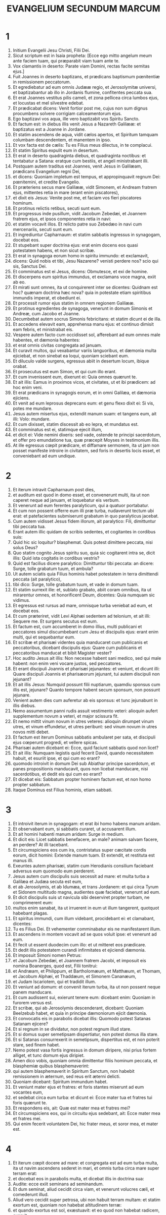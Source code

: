 #+TITLE:EVANGELIUM SECUNDUM MARCUM
* 1
1. Initium Evangelii Jesu Christi, Filii Dei.
2. Sicut scriptum est in Isaia propheta: [Ecce ego mitto angelum meum ante faciem tuam, qui præparabit viam tuam ante te.
3. Vox clamantis in deserto: Parate viam Domini, rectas facite semitas ejus.]
4. Fuit Joannes in deserto baptizans, et prædicans baptismum pœnitentiæ in remissionem peccatorum.
5. Et egrediebatur ad eum omnis Judææ regio, et Jerosolymitæ universi, et baptizabantur ab illo in Jordanis flumine, confitentes peccata sua.
6. Et erat Joannes vestitus pilis cameli, et zona pellicea circa lumbos ejus, et locustas et mel silvestre edebat.
7. Et prædicabat dicens: Venit fortior post me, cujus non sum dignus procumbens solvere corrigiam calceamentorum ejus.
8. Ego baptizavi vos aqua, ille vero baptizabit vos Spiritu Sancto.
9. Et factum est: in diebus illis venit Jesus a Nazareth Galilææ: et baptizatus est a Joanne in Jordane.
10. Et statim ascendens de aqua, vidit cælos apertos, et Spiritum tamquam columbam descendentem, et manentem in ipso.
11. Et vox facta est de cælis: Tu es Filius meus dilectus, in te complacui.
12. Et statim Spiritus expulit eum in desertum.
13. Et erat in deserto quadraginta diebus, et quadraginta noctibus: et tentabatur a Satana: eratque cum bestiis, et angeli ministrabant illi.
14. Postquam autem traditus est Joannes, venit Jesus in Galilæam, prædicans Evangelium regni Dei,
15. et dicens: Quoniam impletum est tempus, et appropinquavit regnum Dei: pœnitemini, et credite Evangelio.
16. Et præteriens secus mare Galilææ, vidit Simonem, et Andream fratrem ejus, mittentes retia in mare (erant enim piscatores),
17. et dixit eis Jesus: Venite post me, et faciam vos fieri piscatores hominum.
18. Et protinus relictis retibus, secuti sunt eum.
19. Et progressus inde pusillum, vidit Jacobum Zebedæi, et Joannem fratrem ejus, et ipsos componentes retia in navi:
20. et statim vocavit illos. Et relicto patre suo Zebedæo in navi cum mercenariis, secuti sunt eum.
21. Et ingrediuntur Capharnaum: et statim sabbatis ingressus in synagogam, docebat eos.
22. Et stupebant super doctrina ejus: erat enim docens eos quasi potestatem habens, et non sicut scribæ.
23. Et erat in synagoga eorum homo in spiritu immundo: et exclamavit,
24. dicens: Quid nobis et tibi, Jesu Nazarene? venisti perdere nos? scio qui sis, Sanctus Dei.
25. Et comminatus est ei Jesus, dicens: Obmutesce, et exi de homine.
26. Et discerpens eum spiritus immundus, et exclamans voce magna, exiit ab eo.
27. Et mirati sunt omnes, ita ut conquirerent inter se dicentes: Quidnam est hoc? quænam doctrina hæc nova? quia in potestate etiam spiritibus immundis imperat, et obediunt ei.
28. Et processit rumor ejus statim in omnem regionem Galilææ.
29. Et protinus egredientes de synagoga, venerunt in domum Simonis et Andreæ, cum Jacobo et Joanne.
30. Decumbebat autem socrus Simonis febricitans: et statim dicunt ei de illa.
31. Et accedens elevavit eam, apprehensa manu ejus: et continuo dimisit eam febris, et ministrabat eis.
32. Vespere autem facto cum occidisset sol, afferebant ad eum omnes male habentes, et dæmonia habentes:
33. et erat omnis civitas congregata ad januam.
34. Et curavit multos, qui vexabantur variis languoribus, et dæmonia multa ejiciebat, et non sinebat ea loqui, quoniam sciebant eum.
35. Et diluculo valde surgens, egressus abiit in desertum locum, ibique orabat.
36. Et prosecutus est eum Simon, et qui cum illo erant.
37. Et cum invenissent eum, dixerunt ei: Quia omnes quærunt te.
38. Et ait illis: Eamus in proximos vicos, et civitates, ut et ibi prædicem: ad hoc enim veni.
39. Et erat prædicans in synagogis eorum, et in omni Galilæa, et dæmonia ejiciens.
40. Et venit ad eum leprosus deprecans eum: et genu flexo dixit ei: Si vis, potes me mundare.
41. Jesus autem misertus ejus, extendit manum suam: et tangens eum, ait illi: Volo: mundare.
42. Et cum dixisset, statim discessit ab eo lepra, et mundatus est.
43. Et comminatus est ei, statimque ejecit illum,
44. et dicit ei: Vide nemini dixeris: sed vade, ostende te principi sacerdotum, et offer pro emundatione tua, quæ præcepit Moyses in testimonium illis.
45. At ille egressus cœpit prædicare, et diffamare sermonem, ita ut jam non posset manifeste introire in civitatem, sed foris in desertis locis esset, et conveniebant ad eum undique.
* 2
1. Et iterum intravit Capharnaum post dies,
2. et auditum est quod in domo esset, et convenerunt multi, ita ut non caperet neque ad januam, et loquebatur eis verbum.
3. Et venerunt ad eum ferentes paralyticum, qui a quatuor portabatur.
4. Et cum non possent offerre eum illi præ turba, nudaverunt tectum ubi erat: et patefacientes submiserunt grabatum in quo paralyticus jacebat.
5. Cum autem vidisset Jesus fidem illorum, ait paralytico: Fili, dimittuntur tibi peccata tua.
6. Erant autem illic quidam de scribis sedentes, et cogitantes in cordibus suis:
7. Quid hic sic loquitur? blasphemat. Quis potest dimittere peccata, nisi solus Deus?
8. Quo statim cognito Jesus spiritu suo, quia sic cogitarent intra se, dicit illis: Quid ista cogitatis in cordibus vestris?
9. Quid est facilius dicere paralytico: Dimittuntur tibi peccata: an dicere: Surge, tolle grabatum tuum, et ambula?
10. Ut autem sciatis quia Filius hominis habet potestatem in terra dimittendi peccata (ait paralytico),
11. tibi dico: Surge, tolle grabatum tuum, et vade in domum tuam.
12. Et statim surrexit ille: et, sublato grabato, abiit coram omnibus, ita ut mirarentur omnes, et honorificent Deum, dicentes: Quia numquam sic vidimus.
13. Et egressus est rursus ad mare, omnisque turba veniebat ad eum, et docebat eos.
14. Et cum præteriret, vidit Levi Alphæi sedentem ad telonium, et ait illi: Sequere me. Et surgens secutus est eum.
15. Et factum est, cum accumberet in domo illius, multi publicani et peccatores simul discumbebant cum Jesu et discipulis ejus: erant enim multi, qui et sequebantur eum.
16. Et scribæ et pharisæi videntes quia manducaret cum publicanis et peccatoribus, dicebant discipulis ejus: Quare cum publicanis et peccatoribus manducat et bibit Magister vester?
17. Hoc audito Jesus ait illis: Non necesse habent sani medico, sed qui male habent: non enim veni vocare justos, sed peccatores.
18. Et erant discipuli Joannis et pharisæi jejunantes: et veniunt, et dicunt illi: Quare discipuli Joannis et pharisæorum jejunant, tui autem discipuli non jejunant?
19. Et ait illis Jesus: Numquid possunt filii nuptiarum, quamdiu sponsus cum illis est, jejunare? Quanto tempore habent secum sponsum, non possunt jejunare.
20. Venient autem dies cum auferetur ab eis sponsus: et tunc jejunabunt in illis diebus.
21. Nemo assumentum panni rudis assuit vestimento veteri: alioquin aufert supplementum novum a veteri, et major scissura fit.
22. Et nemo mittit vinum novum in utres veteres: alioquin dirumpet vinum utres, et vinum effundetur, et utres peribunt: sed vinum novum in utres novos mitti debet.
23. Et factum est iterum Dominus sabbatis ambularet per sata, et discipuli ejus cœperunt progredi, et vellere spicas.
24. Pharisæi autem dicebant ei: Ecce, quid faciunt sabbatis quod non licet?
25. Et ait illis: Numquam legistis quid fecerit David, quando necessitatem habuit, et esuriit ipse, et qui cum eo erant?
26. quomodo introivit in domum Dei sub Abiathar principe sacerdotum, et panes propositionis manducavit, quos non licebat manducare, nisi sacerdotibus, et dedit eis qui cum eo erant?
27. Et dicebat eis: Sabbatum propter hominem factum est, et non homo propter sabbatum.
28. Itaque Dominus est Filius hominis, etiam sabbati.
* 3
1. Et introivit iterum in synagogam: et erat ibi homo habens manum aridam.
2. Et observabant eum, si sabbatis curaret, ut accusarent illum.
3. Et ait homini habenti manum aridam: Surge in medium.
4. Et dicit eis: Licet sabbatis benefacere, an male? animam salvam facere, an perdere? At illi tacebant.
5. Et circumspiciens eos cum ira, contristatus super cæcitate cordis eorum, dicit homini: Extende manum tuam. Et extendit, et restituta est manus illi.
6. Exeuntes autem pharisæi, statim cum Herodianis consilium faciebant adversus eum quomodo eum perderent.
7. Jesus autem cum discipulis suis secessit ad mare: et multa turba a Galilæa et Judæa secuta est eum,
8. et ab Jerosolymis, et ab Idumæa, et trans Jordanem: et qui circa Tyrum et Sidonem multitudo magna, audientes quæ faciebat, venerunt ad eum.
9. Et dicit discipulis suis ut navicula sibi deserviret propter turbam, ne comprimerent eum:
10. multos enim sanabat, ita ut irruerent in eum ut illum tangerent, quotquot habebant plagas.
11. Et spiritus immundi, cum illum videbant, procidebant ei: et clamabant, dicentes:
12. Tu es Filius Dei. Et vehementer comminabatur eis ne manifestarent illum.
13. Et ascendens in montem vocavit ad se quos voluit ipse: et venerunt ad eum.
14. Et fecit ut essent duodecim cum illo: et ut mitteret eos prædicare.
15. Et dedit illis potestatem curandi infirmitates et ejiciendi dæmonia.
16. Et imposuit Simoni nomen Petrus:
17. et Jacobum Zebedæi, et Joannem fratrem Jacobi, et imposuit eis nomina Boanerges, quod est, Filii tonitrui:
18. et Andræam, et Philippum, et Bartholomæum, et Matthæum, et Thomam, et Jacobum Alphæi, et Thaddæum, et Simonem Cananæum,
19. et Judam Iscariotem, qui et tradidit illum.
20. Et veniunt ad domum: et convenit iterum turba, ita ut non possent neque panem manducare.
21. Et cum audissent sui, exierunt tenere eum: dicebant enim: Quoniam in furorem versus est.
22. Et scribæ, qui ab Jerosolymis descenderant, dicebant: Quoniam Beelzebub habet, et quia in principe dæmoniorum ejicit dæmonia.
23. Et convocatis eis in parabolis dicebat illis: Quomodo potest Satanas Satanam ejicere?
24. Et si regnum in se dividatur, non potest regnum illud stare.
25. Et si domus super semetipsam dispertiatur, non potest domus illa stare.
26. Et si Satanas consurrexerit in semetipsum, dispertitus est, et non poterit stare, sed finem habet.
27. Nemo potest vasa fortis ingressus in domum diripere, nisi prius fortem alliget, et tunc domum ejus diripiet.
28. Amen dico vobis, quoniam omnia dimittentur filiis hominum peccata, et blasphemiæ quibus blasphemaverint:
29. qui autem blasphemaverit in Spiritum Sanctum, non habebit remissionem in æternum, sed reus erit æterni delicti.
30. Quoniam dicebant: Spiritum immundum habet.
31. Et veniunt mater ejus et fratres: et foris stantes miserunt ad eum vocantes eum,
32. et sedebat circa eum turba: et dicunt ei: Ecce mater tua et fratres tui foris quærunt te.
33. Et respondens eis, ait: Quæ est mater mea et fratres mei?
34. Et circumspiciens eos, qui in circuitu ejus sedebant, ait: Ecce mater mea et fratres mei.
35. Qui enim fecerit voluntatem Dei, hic frater meus, et soror mea, et mater est.
* 4
1. Et iterum cœpit docere ad mare: et congregata est ad eum turba multa, ita ut navim ascendens sederet in mari, et omnis turba circa mare super terram erat:
2. et docebat eos in parabolis multa, et dicebat illis in doctrina sua:
3. Audite: ecce exiit seminans ad seminandum.
4. Et dum seminat, aliud cecidit circa viam, et venerunt volucres cæli, et comederunt illud.
5. Aliud vero cecidit super petrosa, ubi non habuit terram multam: et statim exortum est, quoniam non habebat altitudinem terræ:
6. et quando exortus est sol, exæstuavit: et eo quod non habebat radicem, exaruit.
7. Et aliud cecidit in spinas: et ascenderunt spinæ, et suffocaverunt illud, et fructum non dedit.
8. Et aliud cecidit in terram bonam: et dabat fructum ascendentem et crescentem, et afferebat unum triginta, unum sexaginta, et unum centum.
9. Et dicebat: Qui habet aures audiendi, audiat.
10. Et cum esset singularis, interrogaverunt eum hi qui cum eo erant duodecim, parabolam.
11. Et dicebat eis: Vobis datum est nosse mysterium regni Dei: illis autem, qui foris sunt, in parabolis omnia fiunt:
12. ut videntes videant, et non videant: et audientes audiant, et non intelligant: nequando convertantur, et dimittantur eis peccata.
13. Et ait illis: Nescitis parabolam hanc? Et quomodo omnes parabolas cognoscetis?
14. Qui seminat, verbum seminat.
15. Hi autem sunt, qui circa viam, ubi seminatur verbum, et cum audierint, confestim venit Satanas, et aufert verbum, quod seminatum est in cordibus eorum.
16. Et hi sunt similiter, qui super petrosa seminantur: qui cum audierint verbum, statim cum gaudio accipiunt illud:
17. et non habent radicem in se, sed temporales sunt: deinde orta tribulatione et persecutione propter verbum, confestim scandalizantur.
18. Et alii sunt qui in spinas seminantur: hi sunt qui verbum audiunt,
19. et ærumnæ sæculi, et deceptio divitiarum, et circa reliqua concupiscentiæ introëuntes suffocant verbum, et sine fructu efficitur.
20. Et hi sunt qui super terram bonam seminati sunt, qui audiunt verbum, et suscipiunt, et fructificant, unum triginta, unum sexaginta, et unum centum.
21. Et dicebat illis: Numquid venit lucerna ut sub modo ponatur, aut sub lecto? nonne ut super candelabrum ponatur?
22. Non est enim aliquid absconditum, quod non manifestetur: nec factum est occultum, sed ut in palam veniat.
23. Si quis habet aures audiendi, audiat.
24. Et dicebat illis: Videte quid audiatis. In qua mensura mensi fueritis, remetietur vobis, et adjicietur vobis.
25. Qui enim habet, dabitur illi: et qui non habet, etiam quod habet auferetur ab eo.
26. Et dicebat: Sic est regnum Dei, quemadmodum si homo jaciat sementem in terram,
27. et dormiat, et exsurgat nocte et die, et semen germinet, et increscat dum nescit ille.
28. Ultro enim terra fructificat, primum herbam, deinde spicam, deinde plenum frumentum in spica.
29. Et cum produxerit fructus, statim mittit falcem, quoniam adest messis.
30. Et dicebat: Cui assimilabimus regnum Dei? aut cui parabolæ comparabimus illud?
31. Sicut granum sinapis, quod cum seminatum fuerit in terra, minus est omnibus seminibus, quæ sunt in terra:
32. et cum seminatum fuerit, ascendit, et fit majus omnibus oleribus, et facit ramos magnos, ita ut possint sub umbra ejus aves cæli habitare.
33. Et talibus multis parabolis loquebatur eis verbum, prout poterant audire:
34. sine parabola autem non loquebatur eis: seorsum autem discipulis suis disserebat omnia.
35. Et ait illis in illa die, cum sero esset factum: Transeamus contra.
36. Et dimittentes turbam, assumunt eum ita ut erat in navi: et aliæ naves erant cum illo.
37. Et facta est procella magna venti, et fluctus mittebat in navim, ita ut impleretur navis.
38. Et erat ipse in puppi super cervical dormiens: et excitant eum, et dicunt illi: Magister, non ad te pertinet, quia perimus?
39. Et exsurgens comminatus est vento, et dixit mari: Tace, obmutesce. Et cessavit ventus: et facta est tranquillitas magna.
40. Et ait illis: Quid timidi estis? necdum habetis fidem? et timuerunt timore magno, et dicebant ad alterutrum: Quis, putas, est iste, quia et ventus et mare obediunt ei?
* 5
1. Et venerunt trans fretum maris in regionem Gerasenorum.
2. Et exeunti ei de navi, statim occurrit de monumentis homo in spiritu immundo,
3. qui domicilium habebat in monumentis, et neque catenis jam quisquam poterat eum ligare:
4. quoniam sæpe compedibus et catenis vinctus, dirupisset catenas, et compedes comminuisset, et nemo poterat eum domare:
5. et semper die ac nocte in monumentis, et in montibus erat, clamans, et concidens se lapidibus.
6. Videns autem Jesum a longe, cucurrit, et adoravit eum:
7. et clamans voce magna dixit: Quid mihi et tibi, Jesu Fili Dei altissimi? adjuro te per Deum, ne me torqueas.
8. Dicebat enim illi: Exi spiritus immunde ab homine.
9. Et interrogabat eum: Quod tibi nomen est? Et dicit ei: Legio mihi nomen est, quia multi sumus.
10. Et deprecabatur eum multum, ne se expelleret extra regionem.
11. Erat autem ibi circa montem grex porcorum magnus, pascens.
12. Et deprecabantur eum spiritus, dicentes: Mitte nos in porcos ut in eos introëamus.
13. Et concessit eis statim Jesus. Et exeuntes spiritus immundi introierunt in porcos: et magno impetu grex præcipitatus est in mare ad duo millia, et suffocati sunt in mari.
14. Qui autem pascebant eos, fugerunt, et nuntiaverunt in civitatem et in agros. Et egressi sunt videre quid esset factum:
15. et veniunt ad Jesum: et vident illum qui a dæmonio vexabatur, sedentem, vestitum, et sanæ mentis, et timuerunt.
16. Et narraverunt illis, qui viderant, qualiter factum esset ei qui dæmonium habuerat, et de porcis.
17. Et rogare cœperunt eum ut discederet de finibus eorum.
18. Cumque ascenderet navim, cœpit illum deprecari, qui a dæmonio vexatus fuerat, ut esset cum illo,
19. et non admisit eum, sed ait illi: Vade in domum tuam ad tuos, et annuntia illis quanta tibi Dominus fecerit, et misertus sit tui.
20. Et abiit, et cœpit prædicare in Decapoli, quanta sibi fecisset Jesus: et omnes mirabantur.
21. Et cum transcendisset Jesus in navi rursum trans fretum, convenit turba multa ad eum, et erat circa mare.
22. Et venit quidam de archisynagogis nomine Jairus, et videns eum procidit ad pedes ejus,
23. et deprecabatur eum multum, dicens: Quoniam filia mea in extremis est, veni, impone manum super eam, ut salva sit, et vivat.
24. Et abiit cum illo, et sequebatur eum turba multa, et comprimebant eum.
25. Et mulier, quæ erat in profluvio sanguinis annis duodecim,
26. et fuerat multa perpessa a compluribus medicis: et erogaverat omnia sua, nec quidquam profecerat, sed magis deterius habebat:
27. cum audisset de Jesu, venit in turba retro, et tetigit vestimentum ejus:
28. dicebat enim: Quia si vel vestimentum ejus tetigero, salva ero.
29. Et confestim siccatus est fons sanguinis ejus: et sensit corpore quia sanata esset a plaga.
30. Et statim Jesus in semetipso cognoscens virtutem quæ exierat de illo, conversus ad turbam, aiebat: Quis tetigit vestimenta mea?
31. Et dicebant ei discipuli sui: Vides turbam comprimentem te, et dicis: Quis me tetigit?
32. Et circumspiciebat videre eam, quæ hoc fecerat.
33. Mulier vero timens et tremens, sciens quod factum esset in se, venit et procidit ante eum, et dixit ei omnem veritatem.
34. Ille autem dixit ei: Filia, fides tua te salvam fecit: vade in pace, et esto sana a plaga tua.
35. Adhuc eo loquente, veniunt ab archisynagogo, dicentes: Quia filia tua mortua est: quid ultra vexas magistrum?
36. Jesus autem audito verbo quod dicebatur, ait archisynagogo: Noli timere: tantummodo crede.
37. Et non admisit quemquam se sequi nisi Petrum, et Jacobum, et Joannem fratrem Jacobi.
38. Et veniunt in domum archisynagogi, et videt tumultum, et flentes, et ejulantes multum.
39. Et ingressus, ait illis: Quid turbamini, et ploratis? puella non est mortua, sed dormit.
40. Et irridebant eum. Ipse vero ejectis omnibus assumit patrem, et matrem puellæ, et qui secum erant, et ingreditur ubi puella erat jacens.
41. Et tenens manum puellæ, ait illi: Talitha cumi, quod est interpretatum: Puella (tibi dico), surge.
42. Et confestim surrexit puella, et ambulabat: erat autem annorum duodecim: et obstupuerunt stupore magno.
43. Et præcepit illis vehementer ut nemo id sciret: et dixit dari illi manducare.
* 6
1. Et egressus inde, abiit in patriam suam: et sequebantur eum discipuli sui:
2. et facto sabbato cœpit in synagoga docere: et multi audientes admirabantur in doctrina ejus, dicentes: Unde huic hæc omnia? et quæ est sapientia, quæ data est illi, et virtutes tales, quæ per manus ejus efficiuntur?
3. Nonne hic est faber, filius Mariæ, frater Jacobi, et Joseph, et Judæ, et Simonis? nonne et sorores ejus hic nobiscum sunt? Et scandalizabantur in illo.
4. Et dicebat illis Jesus: Quia non est propheta sine honore nisi in patria sua, et in domo sua, et in cognatione sua.
5. Et non poterat ibi virtutem ullam facere, nisi paucos infirmos impositis manibus curavit:
6. et mirabatur propter incredulitatem eorum, et circuibat castella in circuitu docens.
7. Et vocavit duodecim: et cœpit eos mittere binos, et dabat illis potestatem spirituum immundorum.
8. Et præcepit eis ne quid tollerent in via, nisi virgam tantum: non peram, non panem, neque in zona æs,
9. sed calceatos sandaliis, et ne induerentur duabus tunicis.
10. Et dicebat eis: Quocumque introieritis in domum, illic manete donec exeatis inde:
11. et quicumque non receperint vos, nec audierint vos, exeuntes inde, excutite pulverem de pedibus vestris in testimonium illis.
12. Et exeuntes prædicabant ut pœnitentiam agerent:
13. et dæmonia multa ejiciebant, et ungebant oleo multos ægros, et sanabant.
14. Et audivit rex Herodes (manifestum enim factum est nomen ejus), et dicebat: Quia Joannes Baptista resurrexit a mortuis: et propterea virtutes operantur in illo.
15. Alii autem dicebant: Quia Elias est; alii vero dicebant: Quia propheta est, quasi unus ex prophetis.
16. Quo audito Herodes ait: Quem ego decollavi Joannem, hic a mortuis resurrexit.
17. Ipse enim Herodes misit, ac tenuit Joannem, et vinxit eum in carcere propter Herodiadem uxorem Philippi fratris sui, quia duxerat eam.
18. Dicebat enim Joannes Herodi: Non licet tibi habere uxorem fratris tui.
19. Herodias autem insidiabatur illi: et volebat occidere eum, nec poterat.
20. Herodes enim metuebat Joannem, sciens eum virum justum et sanctum: et custodiebat eum, et audito eo multa faciebat, et libenter eum audiebat.
21. Et cum dies opportunus accidisset, Herodes natalis sui cœnam fecit principibus, et tribunis, et primis Galilææ:
22. cumque introisset filia ipsius Herodiadis, et saltasset, et placuisset Herodi, simulque recumbentibus, rex ait puellæ: Pete a me quod vis, et dabo tibi:
23. et juravit illi: Quia quidquid petieris dabo tibi, licet dimidium regni mei.
24. Quæ cum exisset, dixit matri suæ: Quid petam? At illa dixit: Caput Joannis Baptistæ.
25. Cumque introisset statim cum festinatione ad regem, petivit dicens: Volo ut protinus des mihi in disco caput Joannis Baptistæ.
26. Et contristatus est rex: propter jusjurandum, et propter simul discumbentes, noluit eam contristare:
27. sed misso spiculatore præcepit afferri caput ejus in disco. Et decollavit eum in carcere,
28. et attulit caput ejus in disco: et dedit illud puellæ, et puella dedit matri suæ.
29. Quo audito, discipuli ejus venerunt, et tulerunt corpus ejus: et posuerunt illud in monumento.
30. Et convenientes Apostoli ad Jesum, renuntiaverunt ei omnia quæ egerant, et docuerant.
31. Et ait illis: Venite seorsum in desertum locum, et requiescite pusillum. Erant enim qui veniebant et redibant multi: et nec spatium manducandi habebant.
32. Et ascendentes in navim, abierunt in desertum locum seorsum.
33. Et viderunt eos abeuntes, et cognoverunt multi: et pedestres de omnibus civitatibus concurrerunt illuc, et prævenerunt eos.
34. Et exiens vidit turbam multam Jesus: et misertus est super eos, quia erant sicut oves non habentes pastorem, et cœpit docere multa.
35. Et cum jam hora multa fieret, accesserunt discipuli ejus, dicentes: Desertus est locus hic, et jam hora præteriit:
36. dimitte illos, ut euntes in proximas villas et vicos, emant sibi cibos, quos manducent.
37. Et respondens ait illis: Date illis vos manducare. Et dixerunt ei: Euntes emamus ducentis denariis panes, et dabimus illis manducare.
38. Et dicit eis: Quot panes habetis? ite, et videte. Et cum cognovissent, dicunt: Quinque, et duos pisces.
39. Et præcepit illis ut accumbere facerent omnes secundum contubernia super viride fœnum.
40. Et discubuerunt in partes per centenos et quinquagenos.
41. Et acceptis quinque panibus et duobus pisces, intuens in cælum, benedixit, et fregit panes, et dedit discipulis suis, ut ponerent ante eos: et duos pisces divisit omnibus.
42. Et manducaverunt omnes, et saturati sunt.
43. Et sustulerunt reliquias, fragmentorum duodecim cophinos plenos, et de piscibus.
44. Erant autem qui manducaverunt quinque millia virorum.
45. Et statim coëgit discipulos suos ascendere navim, ut præcederent eum trans fretum ad Bethsaidam, dum ipse dimitteret populum.
46. Et cum dimisisset eos, abiit in montem orare.
47. Et cum sero esset, erat navis in medio mari et ipse solus in terra.
48. Et videns eos laborantes in remigando (erat enim ventus contrarius eis) et circa quartam vigiliam noctis venit ad eos ambulans supra mare: et volebat præterire eos.
49. At illi ut viderunt eum ambulantem supra mare, putaverunt phantasma esse, et exclamaverunt.
50. Omnes enim viderunt eum, et conturbati sunt. Et statim locutus est cum eis, et dixit eis: Confidite, ego sum: nolite timere.
51. Et ascendit ad illos in navim, et cessavit ventus. Et plus magis intra se stupebant:
52. non enim intellexerunt de panibus: erat enim cor eorum obcæcatum.
53. Et cum transfretassent, venerunt in terram Genesareth, et applicuerunt.
54. Cumque egressi essent de navi, continuo cognoverunt eum:
55. et percurrentes universam regionem illam, cœperunt in grabatis eos, qui se male habebant, circumferre, ubi audiebant eum esse.
56. Et quocumque introibat, in vicos, vel in villas aut civitates, in plateis ponebant infirmos, et deprecabantur eum, ut vel fimbriam vestimenti ejus tangerent, et quotquot tangebant eum, salvi fiebant.
* 7
1. Et conveniunt ad eum pharisæi, et quidam de scribis, venientes ab Jerosolymis.
2. Et cum vidissent quosdam ex discipulis ejus communibus manibus, id est non lotis, manducare panes, vituperaverunt.
3. Pharisæi enim, et omnes Judæi, nisi crebro laverint manus, non manducant, tenentes traditionem seniorum:
4. et a foro nisi baptizentur, non comedunt: et alia multa sunt, quæ tradita sunt illis servare, baptismata calicum, et urceorum, et æramentorum, et lectorum:
5. et interrogabant eum pharisæi et scribæ: Quare discipuli tui non ambulant juxta traditionem seniorum, sed communibus manibus manducant panem?
6. At ille respondens, dixit eis: Bene prophetavit Isaias de vobis hypocritis, sicut scriptum est: [Populus hic labiis me honorat, cor autem eorum longe est a me:
7. in vanum autem me colunt, docentes doctrinas, et præcepta hominum.]
8. Relinquentes enim mandatum Dei, tenetis traditionem hominum, baptismata urceorum et calicum: et alia similia his facitis multa.
9. Et dicebat illis: Bene irritum facitis præceptum Dei, ut traditionem vestram servetis.
10. Moyses enim dixit: Honora patrem tuum, et matrem tuam. Et: Qui maledixerit patri, vel matri, morte moriatur.
11. Vos autem dicitis: Si dixerit homo patri, aut matri, Corban (quod est donum) quodcumque ex me, tibi profuerit:
12. et ultra non dimittitis eum quidquam facere patri suo, aut matri,
13. rescindentes verbum Dei per traditionem vestram, quam tradidistis: et similia hujusmodi multa facitis.
14. Et advocans iterum turbam, dicebat illis: Audite me omnes, et intelligite.
15. Nihil est extra hominem introiens in eum, quod possit eum coinquinare, sed quæ de homine procedunt illa sunt quæ communicant hominem.
16. Si quis habet aures audiendi, audiat.
17. Et cum introisset in domum a turba, interrogabant eum discipuli ejus parabolam.
18. Et ait illis: Sic et vos imprudentes estis? Non intelligitis quia omne extrinsecus introiens in hominem, non potest eum communicare:
19. quia non intrat in cor ejus, sed in ventrum vadit, et in secessum exit, purgans omnes escas?
20. Dicebat autem, quoniam quæ de homine exeunt, illa communicant hominem.
21. Ab intus enim de corde hominum malæ cogitationes procedunt, adulteria, fornicationes, homicidia,
22. furta, avaritiæ, nequitiæ, dolus, impudicitiæ, oculus malus, blasphemia, superbia, stultitia.
23. Omnia hæc mala ab intus procedunt, et communicant hominem.
24. Et inde surgens abiit in fines Tyri et Sidonis: et ingressus domum, neminem voluit scire, et non potuit latere.
25. Mulier enim statim ut audivit de eo, cujus filia habebat spiritum immundum, intravit, et procidit ad pedes ejus.
26. Erat enim mulier gentilis, Syrophœnissa genere. Et rogabat eum ut dæmonium ejiceret de filia ejus.
27. Qui dixit illi: Sine prius saturari filios: non est enim bonum sumere panem filiorum, et mittere canibus.
28. At illa respondit, et dixit illi: Utique Domine, nam et catelli comedunt sub mensa de micis puerorum.
29. Et ait illi: Propter hunc sermonem vade: exiit dæmonium a filia tua.
30. Et cum abiisset domum suam, invenit puellam jacentem supra lectum, et dæmonium exiisse.
31. Et iterum exiens de finibus Tyri, venit per Sidonem ad mare Galilææ inter medios fines Decapoleos.
32. Et adducunt ei surdum, et mutum, et deprecabantur eum, ut imponat illi manum.
33. Et apprehendens eum de turba seorsum, misit digitos suos in auriculas ejus: et exspuens, tetigit linguam ejus:
34. et suscipiens in cælum, ingemuit, et ait illi: Ephphetha, quod est, Adaperire.
35. Et statim apertæ sunt aures ejus, et solutum est vinculum linguæ ejus, et loquebatur recte.
36. Et præcepit illis ne cui dicerent. Quanto autem eis præcipiebat, tanto magis plus prædicabant:
37. et eo amplius admirabantur, dicentes: Bene omnia fecit: et surdos fecit audire, et mutos loqui.
* 8
1. In diebus illis iterum cum turba multa esset, nec haberent quod manducarent, convocatis discipulis, ait illis:
2. Misereor super turbam: quia ecce jam triduo sustinent me, nec habent quod manducent:
3. et si dimisero eos jejunos in domum suam, deficient in via: quidam enim ex eis de longe venerunt.
4. Et responderunt ei discipuli sui: Unde illos quis poterit saturare panibus in solitudine?
5. Et interrogavit eos: Quot panes habetis? Qui dixerunt: Septem.
6. Et præcepit turbæ discumbere super terram. Et accipiens septem panes, gratias agens fregit, et dabat discipulis suis ut apponerent, et apposuerunt turbæ.
7. Et habebant pisciculos paucos: et ipsos benedixit, et jussit apponi.
8. Et manducaverunt, et saturati sunt, et sustulerunt quod superaverat de fragmentis, septem sportas.
9. Erant autem qui manducaverunt, quasi quatuor millia: et dimisit eos.
10. Et statim ascendens navim cum discipulis suis, venit in partes Dalmanutha.
11. Et exierunt pharisæi, et cœperunt conquirere cum eo, quærentes ab illo signum de cælo, tentantes eum.
12. Et ingemiscens spiritu, ait: Quid generatio ista signum quærit? Amen dico vobis, si dabitur generationi isti signum.
13. Et dimittens eos, ascendit iterum navim et abiit trans fretum.
14. Et obliti sunt panes sumere: et nisi unum panem non habebant secum in navi.
15. Et præcipiebat eis, dicens: Videte, et cavete a fermento pharisæorum, et fermento Herodis.
16. Et cogitabant ad alterutrum, dicentes: quia panes non habemus.
17. Quo cognito, ait illis Jesus: Quid cogitatis, quia panes non habetis? nondum cognoscetis nec intelligitis? adhuc cæcatum habetis cor vestrum?
18. oculos habentes non videtis? et aures habentes non auditis? nec recordamini,
19. quando quinque panes fregi in quinque millia: quot cophinos fragmentorum plenos sustulistis? Dicunt ei: Duodecim.
20. Quando et septem panes in quatuor millia: quot sportas fragmentorum tulistis? Et dicunt ei: Septem.
21. Et dicebat eis: Quomodo nondum intelligitis?
22. Et veniunt Bethsaidam, et adducunt ei cæcum, et rogabant eum ut illum tangeret.
23. Et apprehensa manu cæci, eduxit eum extra vicum: et exspuens in oculos ejus impositis manibus suis, interrogavit eum si quid videret.
24. Et aspiciens, ait: Video homines velut arbores ambulantes.
25. Deinde iterum imposuit manus super oculos ejus: et cœpit videre: et restitutus est ita ut clare videret omnia.
26. Et misit illum in domum suam, dicens: Vade in domum tuam: et si in vicum introieris, nemini dixeris.
27. Et egressus est Jesus, et discipuli ejus in castella Cæsareæ Philippi: et in via interrogabat discipulos suos, dicens eis: Quem me dicunt esse homines?
28. Qui responderunt illi, dicentes: Joannem Baptistam, alii Eliam, alii vero quasi unum de prophetis.
29. Tunc dicit illis: Vos vero quem me esse dicitis? Respondens Petrus, ait ei: Tu es Christus.
30. Et comminatus est eis, ne cui dicerent de illo.
31. Et cœpit docere eos quoniam oportet Filium hominis pati multa, et reprobari a senioribus, et a summis sacerdotibus et scribis, et occidi: et post tres dies resurgere.
32. Et palam verbum loquebatur. Et apprehendens eum Petrus, cœpit increpare eum.
33. Qui conversus, et videns discipulos suos, comminatus est Petro, dicens: Vade retro me Satana, quoniam non sapis quæ Dei sunt, sed quæ sunt hominum.
34. Et convocata turba cum discipulis suis, dixit eis: Si quis vult me sequi, deneget semetipsum: et tollat crucem suam, et sequatur me.
35. Qui enim voluerit animam suam salvam facere, perdet eam: qui autem perdiderit animam suam propter me, et Evangelium, salvam faciet eam.
36. Quid enim proderit homini, si lucretur mundum totum et detrimentum animæ suæ faciat?
37. Aut quid dabit homo commutationis pro anima sua?
38. Qui enim me confusus fuerit, et verba mea in generatione ista adultera et peccatrice, et Filius hominis confundetur eum, cum venerit in gloria Patris sui cum angelis sanctis.
39. Et dicebat illis: Amen dico vobis, quia sunt quidam de hic stantibus, qui non gustabunt mortem donec videant regnum Dei veniens in virtute.
* 9
1. Et post dies sex assumit Jesus Petrum, et Jacobum, et Joannem, et ducit illos in montem excelsum seorsum solos, et transfiguratus est coram ipsis.
2. Et vestimenta ejus facta sunt splendentia, et candida nimis velut nix, qualia fullo non potest super terram candida facere.
3. Et apparuit illis Elias cum Moyse: et erant loquentes cum Jesu.
4. Et respondens Petrus, ait Jesu: Rabbi, bonum est nos hic esse: et faciamus tria tabernacula, tibi unum, et Moysi unum, et Eliæ unum.
5. Non enim sciebat quid diceret: erant enim timore exterriti.
6. Et facta est nubes obumbrans eos: et venit vox de nube, dicens: Hic est Filius meus carissimus: audite illum.
7. Et statim circumspicientes, neminem amplius viderunt, nisi Jesum tantum secum.
8. Et descendentibus illis de monte, præcepit illis ne cuiquam quæ vidissent, narrarent: nisi cum Filius hominis a mortuis resurrexerit.
9. Et verbum continuerunt apud se: conquirentes quid esset, cum a mortuis resurrexerit.
10. Et interrogabant eum, dicentes: Quid ergo dicunt pharisæi et scribæ, quia Eliam oportet venire primum?
11. Qui respondens, ait illis: Elias cum venerit primo, restituet omnia: et quomodo scriptum est in Filium hominis, ut multa patiatur et contemnatur.
12. Sed dico vobis quia et Elias venit (et fecerunt illi quæcumque voluerunt) sicut scriptum est de eo.
13. Et veniens ad discipulos suos, vidit turbam magnam circa eos, et scribas conquirentes cum illis.
14. Et confestim omnis populus videns Jesum, stupefactus est, et expaverunt, et accurrentes salutabant eum.
15. Et interrogavit eos: Quid inter vos conquiritis?
16. Et respondens unus de turba, dixit: Magister, attuli filium meum ad te habentem spiritum mutum:
17. qui ubicumque eum apprehenderit, allidit illum, et spumat, et stridet dentibus, et arescit: et dixi discipulis tuis ut ejicerent illum, et non potuerunt.
18. Qui respondens eis, dixit: O generatio incredula, quamdiu apud vos ero? quamdiu vos patiar? afferte illum ad me.
19. Et attulerunt eum. Et cum vidisset eum, statim spiritus conturbavit illum: et elisus in terram, volutabatur spumans.
20. Et interrogavit patrem ejus: Quantum temporis est ex quo ei hoc accidit? At ille ait: Ab infantia:
21. et frequenter eum in ignem, et in aquas misit ut eum perderet: sed si quid potes, adjuva nos, misertus nostri.
22. Jesus autem ait illi: Si potes credere, omnia possibilia sunt credenti.
23. Et continuo exclamans pater pueri, cum lacrimis aiebat: Credo, Domine; adjuva incredulitatem meam.
24. Et cum videret Jesus concurrentem turbam, comminatus est spiritui immundo, dicens illi: Surde et mute spiritus, ego præcipio tibi, exi ab eo: et amplius ne introëas in eum.
25. Et exclamans, et multum discerpens eum, exiit ab eo, et factus est sicut mortuus, ita ut multi dicerent: Quia mortuus est.
26. Jesus autem tenens manum ejus elevavit eum, et surrexit.
27. Et cum introisset in domum, discipuli ejus secreto interrogabant eum: Quare nos non potuimus ejicere eum?
28. Et dixit illis: Hoc genus in nullo potest exire, nisi in oratione et jejunio.
29. Et inde profecti prætergrediebantur Galilæam: nec volebat quemquam scire.
30. Docebat autem discipulos suos, et dicebat illis: Quoniam Filius hominis tradetur in manus hominum, et occident eum, et occisus tertia die resurget.
31. At illi ignorabant verbum: et timebant interrogare eum.
32. Et venerunt Capharnaum. Qui cum domi essent, interrogabat eos: Quid in via tractabatis?
33. At illi tacebant: siquidem in via inter se disputaverunt: quis eorum major esset.
34. Et residens vocavit duodecim, et ait illis: Si quis vult primus esse, erit omnium novissimus, et omnium minister.
35. Et accipiens puerum, statuit eum in medio eorum: quem cum complexus esset, ait illis:
36. Quisquis unum ex hujusmodi pueris receperit in nomine meo, me recipit: et quicumque me susceperit, non me suscipit, sed eum qui misit me.
37. Respondit illi Joannes, dicens: Magister, vidimus quemdam in nomine tuo ejicientem dæmonia, qui non sequitur nos, et prohibuimus eum.
38. Jesus autem ait: Nolite prohibere eum: nemo est enim qui faciat virtutem in nomine meo, et possit cito male loqui de me:
39. qui enim non est adversum vos, pro vobis est.
40. Quisquis enim potum dederit vobis calicem aquæ in nomine meo, quia Christi estis: amen dico vobis, non perdet mercedem suam.
41. Et quisquis scandalizaverit unum ex his pusillis credentibus in me: bonum est ei magis si circumdaretur mola asinaria collo ejus, et in mare mitteretur.
42. Et si scandalizaverit te manus tua, abscide illam: bonum est tibi debilem introire in vitam, quam duas manus habentem ire in gehennam, in ignem inextinguibilem,
43. ubi vermis eorum non moritur, et ignis non extinguitur.
44. Et si pes tuus te scandalizat, amputa illum: bonum est tibi claudum introire in vitam æternam, quam duos pedes habentem mitti in gehennam ignis inextinguibilis,
45. ubi vermis eorum non moritur, et ignis non extinguitur.
46. Quod si oculus tuus scandalizat te, ejice eum: bonum est tibi luscum introire in regnum Dei, quam duos oculos habentem mitti in gehennam ignis,
47. ubi vermis eorum non moritur, et ignis non extinguitur.
48. Omnis enim igne salietur, et omnis victima sale salietur.
49. Bonum est sal: quod si sal insulsum fuerit, in quo illud condietis? Habete in vobis sal, et pacem habete inter vos.
* 10
1. Et inde exsurgens venit in fines Judææ ultra Jordanem: et conveniunt iterum turbæ ad eum: et sicut consueverat, iterum docebat illos.
2. Et accedentes pharisæi interrogabant eum: Si licet viro uxorem dimittere: tentantes eum.
3. At ille respondens, dixit eis: Quid vobis præcepit Moyses?
4. Qui dixerunt: Moyses permisit libellum repudii scribere, et dimittere.
5. Quibus respondens Jesus, ait: Ad duritiam cordis vestri scripsit vobis præceptum istud:
6. ab initio autem creaturæ masculum et feminam fecit eos Deus.
7. Propter hoc relinquet homo patrem suum et matrem, et adhærebit ad uxorem suam:
8. et erunt duo in carne una. Itaque jam non sunt duo, sed una caro.
9. Quod ergo Deus conjunxit, homo non separet.
10. Et in domo iterum discipuli ejus de eodem interrogaverunt eum.
11. Et ait illis: Quicumque dimiserit uxorem suam, et aliam duxerit, adulterium committit super eam.
12. Et si uxor dimiserit virum suum, et alii nupserit, mœchatur.
13. Et offerebant illi parvulos ut tangeret illos. Discipuli autem comminabantur offerentibus.
14. Quos cum videret Jesus, indigne tulit, et ait illis: Sinite parvulos venire ad me, et ne prohibueritis eos: talium enim est regnum Dei.
15. Amen dico vobis: Quisquis non receperit regnum Dei velut parvulus, non intrabit in illud.
16. Et complexans eos, et imponens manus super illos, benedicebat eos.
17. Et cum egressus esset in viam, procurrens quidam genu flexo ante eum, rogabat eum: Magister bone, quid faciam ut vitam æternam percipiam?
18. Jesus autem dixit ei: Quid me dicis bonum? nemo bonus, nisi unus Deus.
19. Præcepta nosti: ne adulteres, ne occidas, ne fureris, ne falsum testimonium dixeris, ne fraudum feceris, honora patrem tuum et matrem.
20. At ille respondens, ait illi: Magister, hæc omnia observavi a juventute mea.
21. Jesus autem intuitus eum, dilexit eum, et dixit ei: Unum tibi deest: vade, quæcumque habes vende, et da pauperibus, et habebis thesaurum in cælo: et veni, sequere me.
22. Qui contristatus in verbo, abiit mœrens: erat enim habens multas possessiones.
23. Et circumspiciens Jesus, ait discipulis suis: Quam difficile qui pecunias habent, in regnum Dei introibunt !
24. Discipuli autem obstupescebant in verbis ejus. At Jesus rursus respondens ait illis: Filioli, quam difficile est, confidentes in pecuniis, in regnum Dei introire !
25. Facilius est camelum per foramen acus transire, quam divitem intrare in regnum Dei.
26. Qui magis admirabantur, dicentes ad semetipsos: Et quis potest salvus fieri?
27. Et intuens illos Jesus, ait: Apud homines impossibile est, sed non apud Deum: omnia enim possibilia sunt apud Deum.
28. Et cœpit ei Petrus dicere: Ecce nos dimisimus omnia, et secuti sumus te.
29. Respondens Jesus, ait: Amen dico vobis: Nemo est qui reliquerit domum, aut fratres, aut sorores, aut patrem, aut matrem, aut filios, aut agros propter me et propter Evangelium,
30. qui non accipiat centies tantum, nunc in tempore hoc: domos, et fratres, et sorores, et matres, et filios, et agros, cum persecutionibus, et in sæculo futuro vitam æternam.
31. Multi autem erunt primi novissimi, et novissimi primi.
32. Erant autem in via ascendentes Jerosolymam: et præcedebat illos Jesus, et stupebant: et sequentes timebant. Et assumens iterum duodecim, cœpit illis dicere quæ essent ei eventura.
33. Quia ecce ascendimus Jerosolymam, et Filius hominis tradetur principibus sacerdotum, et scribis, et senioribus, et damnabunt eum morte, et tradent eum gentibus:
34. et illudent ei, et conspuent eum, et flagellabunt eum, et interficient eum: et tertia die resurget.
35. Et accedunt ad eum Jacobus et Joannes filii Zebedæi, dicentes: Magister, volumus ut quodcumque petierimus, facias nobis.
36. At ille dixit eis: Quid vultis ut faciam vobis?
37. Et dixerunt: Da nobis ut unus ad dexteram tuam, et alius ad sinistram tuam sedeamus in gloria tua.
38. Jesus autem ait eis: Nescitis quid petatis: potestis bibere calicem, quem ego bibo, aut baptismo, quo ego baptizor, baptizari?
39. At illi dixerunt ei: Possumus. Jesus autem ait eis: Calicem quidem, quem ego bibo, bibetis; et baptismo, quo ego baptizor, baptizabimini:
40. sedere autem ad dexteram meam, vel ad sinistram, non est meum dare vobis, sed quibus paratum est.
41. Et audientes decem, cœperunt indignari de Jacobo et Joanne.
42. Jesus autem vocans eos, ait illis: Scitis quia hi, qui videntur principari gentibus, dominantur eis: et principes eorum potestatem habent ipsorum.
43. Non ita est autem in vobis, sed quicumque voluerit fieri major, erit vester minister:
44. et quicumque voluerit in vobis primus esse, erit omnium servus.
45. Nam et Filius hominis non venit ut ministraretur ei, sed ut ministraret, et daret animam suam redemptionem pro multis.
46. Et veniunt Jericho: et proficiscente eo de Jericho, et discipulis ejus, et plurima multitudine, filius Timæi Bartimæus cæcus, sedebat juxta viam mendicans.
47. Qui cum audisset quia Jesus Nazarenus est, cœpit clamare, et dicere: Jesu fili David, miserere mei.
48. Et comminabantur ei multi ut taceret. At ille multo magis clamabat: Fili David, miserere mei.
49. Et stans Jesus præcepit illum vocari. Et vocant cæcum, dicentes ei: Animæquior esto: surge, vocat te.
50. Qui projecto vestimento suo exiliens, venit ad eum.
51. Et respondens Jesus dixit illi: Quid tibi vis faciam? Cæcus autem dixit ei: Rabboni, ut videam.
52. Jesus autem ait illi: Vade, fides tua te salvum fecit. Et confestim vidit, et sequebatur eum in via.
* 11
1. Et cum appropinquarent Jerosolymæ et Bethaniæ ad montem Olivarum, mittit duos ex discipulis suis,
2. et ait illis: Ite in castellum, quod contra vos est, et statim introëuntes illuc, invenietis pullum ligatum, super quem nemo adhuc hominum sedit: solvite illum, et adducite.
3. Et si quis vobis dixerit: Quid facitis? dicite, quia Domino necessarius est: et continuo illum dimittet huc.
4. Et abeuntes invenerunt pullum ligatum ante januam foris in bivio: et solvunt eum.
5. Et quidam de illic stantibus dicebant illis: Quid facitis solventes pullum?
6. Qui dixerunt eis sicut præceperat illis Jesus, et dimiserunt eis.
7. Et duxerunt pullum ad Jesum: et imponunt illi vestimenta sua, et sedit super eum.
8. Multi autem vestimenta sua straverunt in via: alii autem frondes cædebant de arboribus, et sternebant in via.
9. Et qui præibant, et qui sequebantur, clamabant, dicentes: Hosanna: benedictus qui venit in nomine Domini:
10. benedictum quod venit regnum patris nostri David: hosanna in excelsis.
11. Et introivit Jerosolymam in templum: et circumspectis omnibus, cum jam vespera esset hora, exiit in Bethaniam cum duodecim.
12. Et alia die cum exirent a Bethania, esuriit.
13. Cumque vidisset a longe ficum habentem folia, venit si quid forte inveniret in ea: et cum venisset ad eam, nihil invenit præter folia: non enim erat tempus ficorum.
14. Et respondens dixit ei: Jam non amplius in æternum ex te fructum quisquam manducet. Et audiebant discipuli ejus.
15. Et veniunt in Jerosolymam. Et cum introisset in templum, cœpit ejicere vendentes et ementes in templo: et mensas numulariorum, et cathedras vendentium columbas evertit:
16. et non sinebat ut quisquam transferret vas per templum:
17. et docebat, dicens eis: Nonne scriptum est: Quia domus mea, domus orationis vocabitur omnibus gentibus? vos autem fecistis eam speluncam latronum.
18. Quo audito principes sacerdotum et scribæ, quærebant quomodo eum perderent: timebant enim eum, quoniam universa turba admirabatur super doctrina ejus.
19. Et cum vespera facta esset, egrediebatur de civitate.
20. Et cum mane transirent, viderunt ficum aridam factam a radicibus.
21. Et recordatus Petrus, dixit ei: Rabbi, ecce ficus, cui maledixisti, aruit.
22. Et respondens Jesus ait illis: Habete fidem Dei.
23. Amen dico vobis, quia quicumque dixerit huic monti: Tollere, et mittere in mare, et non hæsitaverit in corde suo, sed crediderit, quia quodcumque dixerit fiat, fiet ei.
24. Propterea dico vobis, omnia quæcumque orantes petitis, credite quia accipietis, et evenient vobis.
25. Et cum stabitis ad orandum, dimittite si quis habetis adversus aliquem: ut et Pater vester, qui in cælis est, dimittat vobis peccata vestra.
26. Quod si vos non dimiseritis: nec Pater vester, qui in cælis est, dimittet vobis peccata vestra.
27. Et veniunt rursus Jerosolymam. Et cum ambularet in templo, accedunt ad eum summi sacerdotes, et scribæ, et seniores:
28. et dicunt ei: In qua potestate hæc facis? et quis dedit tibi hanc potestatem ut ista facias?
29. Jesus autem respondens, ait illis: Interrogabo vos et ego unum verbum, et respondete mihi: et dicam vobis in qua potestate hæc faciam.
30. Baptismus Joannis, de cælo erat, an ex hominibus? Respondete mihi.
31. At illi cogitabant secum, dicentes: Si dixerimus: De cælo, dicet: Quare ergo non credidistis ei?
32. Si dixerimus: Ex hominibus, timemus populum: omnes enim habebant Joannem quia vere propheta esset.
33. Et respondentes dicunt Jesu: Nescimus. Et respondens Jesus ait illis: Neque ego dico vobis in qua potestate hæc faciam.
* 12
1. Et cœpit illis in parabolis loqui: Vineam pastinavit homo, et circumdedit sepem, et fodit lacum, et ædificavit turrim, et locavit eam agricolis, et peregre profectus est.
2. Et misit ad agricolas in tempore servum ut ab agricolis acciperet de fructu vineæ.
3. Qui apprehensum eum ceciderunt, et dimiserunt vacuum.
4. Et iterum misit ad illos alium servum: et illum in capite vulneraverunt, et contumeliis affecerunt.
5. Et rursum alium misit, et illum occiderunt: et plures alios: quosdam cædentes, alios vero occidentes.
6. Adhuc ergo unum habens filium carissimum, et illum misit ad eos novissimum, dicens: Quia reverebuntur filium meum.
7. Coloni autem dixerunt ad invicem: Hic est hæres: venite, occidamus eum: et nostra erit hæreditas.
8. Et apprehendentes eum, occiderunt: et ejecerunt extra vineam.
9. Quid ergo faciet dominus vineæ? Veniet, et perdet colonos, et dabit vineam aliis.
10. Nec scripturam hanc legistis: Lapidem quem reprobaverunt ædificantes, hic factus est in caput anguli:
11. a Domino factum est istud, et est mirabile in oculis nostris?
12. Et quærebant eum tenere: et timuerunt turbam: cognoverunt enim quoniam ad eos parabolam hanc dixerit. Et relicto eo abierunt.
13. Et mittunt ad eum quosdam ex pharisæis, et herodianis, ut eum caperent in verbo.
14. Qui venientes dicunt ei: Magister, scimus quia verax es, et non curas quemquam: nec enim vides in faciem hominum, sed in veritate viam Dei doces. Licet dari tributum Cæsari, an non dabimus?
15. Qui sciens versutiam illorum, ait illos: Quid me tentatis? afferte mihi denarium ut videam.
16. At illi attulerunt ei. Et ait illis: Cujus est imago hæc, et inscriptio? Dicunt ei: Cæsaris.
17. Respondens autem Jesus dixit illis: Reddite igitur quæ sunt Cæsaris, Cæsari: et quæ sunt Dei, Deo. Et mirabantur super eo.
18. Et venerunt ad eum sadducæi, qui dicunt resurrectionem non esse: et interrogabant eum, dicentes:
19. Magister, Moyses nobis scripsit, ut si cujus frater mortuus fuerit, et dimiserit uxorem, et filios non reliquerit, accipiat frater ejus uxorem ipsius, et resuscitet semen fratri suo.
20. Septem ergo fratres erant: et primus accepit uxorem, et mortuus est non relicto semine.
21. Et secundus accepit eam, et mortuus est: et nec iste reliquit semen. Et tertius similiter.
22. Et acceperunt eam similiter septem: et non reliquerunt semen. Novissima omnium defuncta est et mulier.
23. In resurrectione ergo cum resurrexerint, cujus de his erit uxor? septem enim habuerunt eam uxorem.
24. Et respondens Jesus, ait illis: Nonne ideo erratis, non scientes Scripturas, neque virtutem Dei?
25. Cum enim a mortuis resurrexerint, neque nubent, neque nubentur, sed sunt sicut angeli in cælis.
26. De mortuis autem quod resurgant, non legistis in libro Moysi, super rubum, quomodo dixerit illi Deus, inquiens: Ego sum Deus Abraham, et Deus Isaac, et Deus Jacob?
27. Non est Deus mortuorum, sed vivorum. Vos ergo multum erratis.
28. Et accessit unus de scribis, qui audierat illos conquirentes, et videns quoniam bene illis responderit, interrogavit eum quod esset primum omnium mandatum.
29. Jesus autem respondit ei: Quia primum omnium mandatum est: Audi Israël, Dominus Deus tuus, Deus unus est:
30. et diliges Dominum Deum tuum ex tota corde tuo, et ex tota anima tua, et ex tota mente tua, et ex tota virtute tua. Hoc est primum mandatum.
31. Secundum autem simile est illi: Diliges proximum tuum tamquam teipsum. Majus horum aliud mandatum non est.
32. Et ait illi scriba: Bene, Magister, in veritate dixisti, quia unus est Deus, et non est alius præter eum.
33. Et ut diligatur ex toto corde, et ex toto intellectu, et ex tota anima, et ex tota fortitudine, et diligere proximum tamquam seipsum, majus est omnibus holocautomatibus, et sacrificiis.
34. Jesus autem videns quod sapienter respondisset, dixit illi: Non es longe a regno Dei. Et nemo jam audebat eum interrogare.
35. Et respondens Jesus dicebat, docens in templo: Quomodo dicunt scribæ Christum filium esse David?
36. Ipse enim David dicit in Spiritu Sancto: Dixit Dominus Domino meo: Sede a dextris meis, donec ponam inimicos tuos scabellum pedum tuorum.
37. Ipse ergo David dicit eum Dominum, et unde est filius ejus? Et multa turba eum libenter audivit.
38. Et dicebat eis in doctrina sua: Cavete a scribis, qui volunt in stolis ambulare, et salutari in foro,
39. et in primis cathedris sedere in synagogis, et primos discubitus in cœnis:
40. qui devorant domos viduarum sub obtentu prolixæ orationis: hi accipient prolixius judicium.
41. Et sedens Jesus contra gazophylacium, aspiciebat quomodo turba jactaret æs in gazophylacium, et multi divites jactabant multa.
42. Cum venisset autem vidua una pauper, misit duo minuta, quod est quadrans,
43. et convocans discipulos suos, ait illis: Amen dico vobis, quoniam vidua hæc pauper plus omnibus misit, qui miserunt in gazophylacium.
44. Omnes enim ex eo, quod abundabat illis, miserunt: hæc vero de penuria sua omnia quæ habuit misit totum victum suum.
* 13
1. Et cum egrederetur de templo, ait illi unus ex discipulis suis: Magister, aspice quales lapides, et quales structuræ.
2. Et respondens Jesus, ait illi: Vides has omnes magnas ædificationes? Non relinquetur lapis super lapidem, qui non destruatur.
3. Et cum sederet in monte Olivarum contra templum, interrogabant eum separatim Petrus, et Jacobus, et Joannes, et Andreas:
4. Dic nobis, quando ista fient? et quod signum erit, quando hæc omnia incipient consummari?
5. Et respondens Jesus cœpit dicere illis: Videte ne quid vos seducat:
6. multi enim venient in nomine meo, dicentes quia ego sum: et multos seducent.
7. Cum audieritis autem bella, et opiniones bellorum, ne timueritis: oportet enim hæc fieri: sed nondum finis.
8. Exsurget enim gens contra gentem, et regnum super regnum, et erunt terræmotus per loca, et fames. Initium dolorum hæc.
9. Videte autem vosmetipsos. Tradent enim vos in consiliis, et in synagogis vapulabitis, et ante præsides et reges stabitis propter me, in testimonium illis.
10. Et in omnes gentes primum oportet prædicari Evangelium.
11. Et cum duxerint vos tradentes, nolite præcogitare quid loquamini: sed quod datum vobis fuerit in illa hora, id loquimini: non enim vos estis loquentes, sed Spiritus Sanctus.
12. Tradet autem frater fratrem in mortem, et pater filium: et consurgent filii in parentes, et morte afficient eos.
13. Et eritis odio omnibus propter nomen meum. Qui autem sustinuerit in finem, hic salvus erit.
14. Cum autem videritis abominationem desolationis stantem, ubi non debet, qui legit, intelligat: tunc qui in Judæa sunt, fugiant in montes:
15. et qui super tectum, ne descendat in domum, nec introëat ut tollat quid de domo sua:
16. et qui in agro erit, non revertatur retro tollere vestimentum suum.
17. Væ autem prægnantibus et nutrientibus in illis diebus.
18. Orate vero ut hieme non fiant.
19. Erunt enim dies illi tribulationes tales quales non fuerunt ab initio creaturæ, quam condidit Deus usque nunc, neque fient.
20. Et nisi breviasset Dominus dies, non fuisset salva omnis caro: sed propter electos, quos elegit, breviavit dies.
21. Et tunc si quis vobis dixerit: Ecce hic est Christus, ecce illic, ne credideritis.
22. Exsurgent enim pseudochristi et pseudoprophetæ, et dabunt signa et portenta ad seducendos, si fieri potest, etiam electos.
23. Vos ergo videte: ecce prædixi vobis omnia.
24. Sed in illis diebus, post tribulationem illam, sol contenebrabitur, et luna non dabit splendorem suum:
25. et stellæ cæli erunt decidentes, et virtutes, quæ in cælis sunt, movebuntur.
26. Et tunc videbunt Filium hominis venientem in nubibus cum virtute multa et gloria.
27. Et tunc mittet angelos suos, et congregabit electos suos a quatuor ventis, a summo terræ usque ad summum cæli.
28. A ficu autem discite parabolam. Cum jam ramus ejus tener fuerit, et nata fuerint folia, cognoscitis quia in proximo sit æstas:
29. sic et vos cum videritis hæc fieri, scitote quod in proximo sit, in ostiis.
30. Amen dico vobis, quoniam non transibit generatio hæc, donec omnia ista fiant.
31. Cælum et terra transibunt, verba autem mea non transibunt.
32. De die autem illo vel hora nemo scit, neque angeli in cælo, neque Filius, nisi Pater.
33. Videte, vigilate, et orate: nescitis enim quando tempus sit.
34. Sicut homo qui peregre profectus reliquit domum suam, et dedit servis suis potestatem cujusque operis, et janitori præcepit ut vigilet,
35. vigilate ergo (nescitis enim quando dominus domus veniat: sero, an media nocte, an galli cantu, an mane),
36. ne, cum venerit repente, inveniat vos dormientes.
37. Quod autem vobis dico, omnibus dico: Vigilate.
* 14
1. Erat autem Pascha et azyma post biduum: et quærebant summi sacerdotes et scribæ quomodo eum dolo tenerent, et occiderent.
2. Dicebant autem: Non in die festo, ne forte tumultus fieret in populo.
3. Et cum esset Bethaniæ in domo Simonis leprosi, et recumberet, venit mulier habens alabastrum unguenti nardi spicati pretiosi: et fracto alabastro, effudit super caput ejus.
4. Erant autem quidam indigne ferentes intra semetipsos, et dicentes: Ut quid perditio ista unguenti facta est?
5. poterat enim unguentum istud venundari plus quam trecentis denariis, et dari pauperibus. Et fremebant in eam.
6. Jesus autem dixit: Sinite eam, quid illi molesti estis? Bonum opus operata est in me:
7. semper enim pauperes habetis vobiscum: et cum volueritis, potestis illis benefacere: me autem non semper habetis.
8. Quod habuit hæc, fecit: prævenit ungere corpus meum in sepulturam.
9. Amen dico vobis: Ubicumque prædicatum fuerit Evangelium istud in universo mundo, et quod fecit hæc, narrabitur in memoriam ejus.
10. Et Judas Iscariotes, unus de duodecim, abiit ad summos sacerdotes, ut proderet eum illis.
11. Qui audientes gavisi sunt: et promiserunt ei pecuniam se daturos. Et quærebat quomodo illum opportune traderet.
12. Et primo die azymorum quando Pascha immolabant, dicunt ei discipuli: Quo vis eamus, et paremus tibi ut manduces Pascha?
13. Et mittit duos ex discipulis suis, et dicit eis: Ite in civitatem, et occurret vobis homo lagenam aquæ bajulans: sequimini eum,
14. et quocumque introierit, dicite domino domus, quia magister dicit: Ubi est refectio mea, ubi Pascha cum discipulis meis manducem?
15. Et ipse vobis demonstrabit cœnaculum grande, stratum: et illic parate nobis.
16. Et abierunt discipuli ejus, et venerunt in civitatem: et invenerunt sicut dixerat illis, et paraverunt Pascha.
17. Vespere autem facto, venit cum duodecim.
18. Et discumbentibus eis, et manducantibus, ait Jesus: Amen dico vobis, quia unus ex vobis tradet me, qui manducat mecum.
19. At illi cœperunt contristari, et dicere ei singulatim: Numquid ego?
20. Qui ait illis: Unus ex duodecim, qui intingit mecum manum in catino.
21. Et Filius quidem hominis vadit sicut scriptum est de eo: væ autem homini illi per quem Filius hominis tradetur ! bonum erat ei, si non esset natus homo ille.
22. Et manducantibus illis, accepit Jesus panem: et benedicens fregit, et dedit eis, et ait: Sumite, hoc est corpus meum.
23. Et accepto calice, gratias agens dedit eis: et biberunt ex illo omnes.
24. Et ait illis: Hic est sanguis meus novi testamenti, qui pro multis effundetur.
25. Amen dico vobis, quia jam non bibam de hoc genimine vitis usque in diem illum, cum illud bibam novum in regno Dei.
26. Et hymno dicto exierunt in montem Olivarum.
27. Et ait eis Jesus: Omnes scandalizabimini in me in nocte ista: quia scriptum est: Percutiam pastorem, et dispergentur oves.
28. Sed postquam resurrexero, præcedam vos in Galilæam.
29. Petrus autem ait illi: Et si omnes scandalizati fuerint in te, sed non ego.
30. Et ait illi Jesus: Amen dico tibi, quia tu hodie in nocte hac, priusquam gallus vocem bis dederit, ter me es negaturus.
31. At ille amplius loquebatur: Et si oportuerit me simul commori tibi, non te negabo. Similiter autem et omnes dicebant.
32. Et veniunt in prædium, cui nomen Gethsemani. Et ait discipulis suis: Sedete hic donec orem.
33. Et assumit Petrum, et Jacobum, et Joannem secum: et cœpit pavere et tædere.
34. Et ait illis: Tristis est anima mea usque ad mortem: sustinete hic, et vigilate.
35. Et cum processisset paululum, procidit super terram, et orabat ut, si fieri posset, transiret ab eo hora.
36. Et dixit: Abba pater, omnia tibi possibilia sunt: transfer calicem hunc a me: sed non quod ego volo, sed quod tu.
37. Et venit, et invenit eos dormientes. Et ait Petro: Simon, dormis? non potuisti una hora vigilare?
38. vigilate et orate, ut non intretis in tentationem. Spiritus quidem promptus est, caro vero infirma.
39. Et iterum abiens oravit, eumdem sermonem dicens.
40. Et reversus, denuo invenit eos dormientes (erant enim oculi eorum gravati), et ignorabant quid responderent ei.
41. Et venit tertio, et ait illis: Dormite jam, et requiescite. Sufficit: venit hora: ecce Filius hominis tradetur in manus peccatorum.
42. Surgite, eamus: ecce qui me tradet, prope est.
43. Et, adhuc eo loquente, venit Judas Iscariotes unus de duodecim, et cum eo turba multa cum gladiis et lignis, a summis sacerdotibus, et scribis, et senioribus.
44. Dederat autem traditor ejus signum eis, dicens: Quemcumque osculatus fuero, ipse est, tenete eum, et ducite caute.
45. Et cum venisset, statim accedens ad eum, ait: Ave Rabbi: et osculatus est eum.
46. At illi manus injecerunt in eum, et tenuerunt eum.
47. Unus autem quidam de circumstantibus educens gladium, percussit servum summi sacerdotis, et amputavit illi auriculam.
48. Et respondens Jesus, ait illis: Tamquam ad latronem existis cum gladiis et lignis comprehendere me?
49. quotidie eram apud vos in templo docens, et non me tenuistis. Sed ut impleantur Scripturæ.
50. Tunc discipuli ejus relinquentes eum, omnes fugerunt.
51. Adolescens autem quidam sequebatur eum amictus sindone super nudo: et tenuerunt eum.
52. At ille rejecta sindone, nudus profugit ab eis.
53. Et adduxerunt Jesum ad summum sacerdotem: et convenerunt omnes sacerdotes, et scribæ, et seniores.
54. Petrus autem a longe secutus est eum usque intro in atrium summi sacerdotis: et sedebat cum ministris ad ignem, et calefaciebat se.
55. Summi vero sacerdotes et omne concilium quærebant adversus Jesum testimonium ut eum morti traderent: nec inveniebant.
56. Multi enim testimonium falsum dicebant adversus eum: et convenientia testimonia non erant.
57. Et quidam surgentes, falsum testimonium ferebant adversus eum, dicentes:
58. Quoniam nos audivimus eum dicentem: Ego dissolvam templum hoc manu factum, et per triduum aliud non manu factum ædificabo.
59. Et non erat conveniens testimonium illorum.
60. Et exsurgens summus sacerdos in medium, interrogavit Jesum, dicens: Non respondes quidquam ad ea quæ tibi objiciuntur ab his?
61. Ille autem tacebat, et nihil respondit. Rursum summus sacerdos interrogabat eum, et dixit ei: Tu es Christus Filius Dei benedicti?
62. Jesus autem dixit illi: Ego sum: et videbitis Filium hominis sedentem a dextris virtutis Dei, et venientem cum nubibus cæli.
63. Summus autem sacerdos scindens vestimenta sua, ait: Quid adhuc desideramus testes?
64. Audistis blasphemiam: quid vobis videtur? Qui omnes condemnaverunt eum esse reum mortis.
65. Et cœperunt quidam conspuere eum, et velare faciem ejus, et colaphis eum cædere, et dicere ei: Prophetiza: et ministri alapis eum cædebant.
66. Et cum esset Petrus in atrio deorsum, venit una ex ancillis summi sacerdotis:
67. et cum vidisset Petrum calefacientem se, aspiciens illum, ait: Et tu cum Jesu Nazareno eras.
68. At ille negavit, dicens: Neque scio, neque novi quid dicas. Et exiit foras ante atrium, et gallus cantavit.
69. Rursus autem cum vidisset illum ancilla, cœpit dicere circumstantibus: Quia hic ex illis est.
70. At ille iterum negavit. Et post pusillum rursus qui astabant, dicebant Petro: Vere ex illis es: nam et Galilæus es.
71. Ille autem cœpit anathematizare et jurare: Quia nescio hominem istum, quem dicitis.
72. Et statim gallus iterum cantavit. Et recordatus est Petrus verbi quod dixerat ei Jesus: Priusquam gallus cantet bis, ter me negabis. Et cœpit flere.
* 15
1. Et confestim mane consilium facientes summi sacerdotes cum senioribus, et scribis, et universo concilio, vincientes Jesum, duxerunt, et tradiderunt Pilato.
2. Et interrogavit eum Pilatus: Tu es rex Judæorum? At ille respondens, ait illi: Tu dicis.
3. Et accusabant eum summi sacerdotes in multis.
4. Pilatus autem rursum interrogavit eum, dicens: Non respondes quidquam? vide in quantis te accusant.
5. Jesus autem amplius nihil respondit, ita ut miraretur Pilatus.
6. Per diem autem festum solebat dimittere illis unum ex vinctis, quemcumque petissent.
7. Erat autem qui dicebatur Barrabas, qui cum seditiosis erat vinctus, qui in seditione fecerat homicidium.
8. Et cum ascendisset turba, cœpit rogare, sicut semper faciebat illis.
9. Pilatus autem respondit eis, et dixit: Vultis dimittam vobis regem Judæorum?
10. Sciebat enim quod per invidiam tradidissent eum summi sacerdotes.
11. Pontifices autem concitaverunt turbam, ut magis Barabbam dimitteret eis.
12. Pilatus autem iterum respondens, ait illis: Quid ergo vultis faciam regi Judæorum?
13. At illi iterum clamaverunt: Crucifige eum.
14. Pilatus vero dicebat illis: Quid enim mali fecit? At illi magis clamabant: Crucifige eum.
15. Pilatus autem volens populo satisfacere, dimisit illis Barabbam, et tradidit Jesum flagellis cæsum, ut crucifigeretur.
16. Milites autem duxerunt eum in atrium prætorii, et convocant totam cohortem,
17. et induunt eum purpura, et imponunt ei plectentes spineam coronam.
18. Et cœperunt salutare eum: Ave rex Judæorum.
19. Et percutiebant caput ejus arundine: et conspuebant eum, et ponentes genua, adorabant eum.
20. Et postquam illuserunt ei, exuerunt illum purpura, et induerunt eum vestimentis suis: et educunt illum ut crucifigerent eum.
21. Et angariaverunt prætereuntem quempiam, Simonem Cyrenæum venientem de villa, patrem Alexandri et Rufi, ut tolleret crucem ejus.
22. Et perducunt illum in Golgotha locum: quod est interpretatum Calvariæ locus.
23. Et dabant ei bibere myrrhatum vinum: et non accepit.
24. Et crucifigentes eum, diviserunt vestimenta ejus, mittentes sortem super eis, quis quid tolleret.
25. Erat autem hora tertia: et crucifixerunt eum.
26. Et erat titulus causæ ejus inscriptus: Rex Judæorum.
27. Et cum eo crucifigunt duos latrones: unum a dextris, et alium a sinistris ejus.
28. Et impleta est Scriptura, quæ dicit: Et cum iniquis reputatus est.
29. Et prætereuntes blasphemabant eum, moventes capita sua, et dicentes: Vah ! qui destruis templum Dei, et in tribus diebus reædificas,
30. salvum fac temetipsum descendens de cruce.
31. Similiter et summi sacerdotes illudentes, ad alterutrum cum scribis dicebant: Alios salvos fecit; seipsum non potest salvum facere.
32. Christus rex Israël descendat nunc de cruce, ut videamus, et credamus. Et qui cum eo crucifixi erant, convitiabantur ei.
33. Et facta hora sexta, tenebræ factæ sunt per totam terram usque in horam nonam.
34. Et hora nona exclamavit Jesus voce magna, dicens: Eloi, eloi, lamma sabacthani? quod est interpretatum: Deus meus, Deus meus, ut quid dereliquisti me?
35. Et quidam de circumstantibus audientes, dicebant: Ecce Eliam vocat.
36. Currens autem unus, et implens spongiam aceto, circumponensque calamo, potum dabat ei, dicens: Sinite, videamus si veniat Elias ad deponendum eum.
37. Jesus autem emissa voce magna expiravit.
38. Et velum templi scissum est in duo, a summo usque deorsum.
39. Videns autem centurio, qui ex adverso stabat, quia sic clamans expirasset, ait: Vere hic homo Filius Dei erat.
40. Erant autem et mulieres de longe aspicientes: inter quas erat Maria Magdalene, et Maria Jacobi minoris, et Joseph mater, et Salome:
41. et cum esset in Galilæa, sequebantur eum, et ministrabant ei, et aliæ multæ, quæ simul cum eo ascenderant Jerosolymam.
42. Et cum jam sero esset factum (quia erat parasceve, quod est ante sabbatum),
43. venit Joseph ab Arimathæa nobilis decurio, qui et ipse erat exspectans regnum Dei, et audacter introivit ad Pilatum, et petiit corpus Jesu.
44. Pilatus autem mirabatur si jam obiisset. Et accersito centurione, interrogavit eum si jam mortuus esset.
45. Et cum cognovisset a centurione, donavit corpus Joseph.
46. Joseph autem mercatus sindonem, et deponens eum involvit sindone, et posuit eum in monumento quod erat excisum de petra, et advolvit lapidem ad ostium monumenti.
47. Maria autem Magdalene et Maria Joseph aspiciebant ubi poneretur.
* 16
1. Et cum transisset sabbatum, Maria Magdalene, et Maria Jacobi, et Salome emerunt aromata ut venientes ungerent Jesum.
2. Et valde mane una sabbatorum, veniunt ad monumentum, orto jam sole.
3. Et dicebant ad invicem: Quis revolvet nobis lapidem ab ostio monumenti?
4. Et respicientes viderunt revolutum lapidem. Erat quippe magnus valde.
5. Et introëuntes in monumentum viderunt juvenem sedentem in dextris, coopertum stola candida, et obstupuerunt.
6. Qui dicit illis: Nolite expavescere: Jesum quæritis Nazarenum, crucifixum: surrexit, non est hic, ecce locus ubi posuerunt eum.
7. Sed ite, dicite discipulis ejus, et Petro, quia præcedit vos in Galilæam: ibi eum videbitis, sicut dixit vobis.
8. At illæ exeuntes, fugerunt de monumento: invaserat enim eas tremor et pavor: et nemini quidquam dixerunt: timebant enim.
9. Surgens autem mane prima sabbati, apparuit primo Mariæ Magdalene, de qua ejecerat septem dæmonia.
10. Illa vadens nuntiavit his, qui cum eo fuerant, lugentibus et flentibus.
11. Et illi audientes quia viveret, et visus esset ab ea, non crediderunt.
12. Post hæc autem duobus ex his ambulantibus ostensus est in alia effigie, euntibus in villam:
13. et illi euntes nuntiaverunt ceteris: nec illis crediderunt.
14. Novissime recumbentibus illis undecim apparuit: et exprobravit incredulitatem eorum et duritiam cordis: quia iis, qui viderant eum resurrexisse, non crediderunt.
15. Et dixit eis: Euntes in mundum universum prædicate Evangelium omni creaturæ.
16. Qui crediderit, et baptizatus fuerit, salvus erit: qui vero non crediderit, condemnabitur.
17. Signa autem eos qui crediderint, hæc sequentur: in nomine meo dæmonia ejicient: linguis loquentur novis:
18. serpentes tollent: et si mortiferum quid biberint, non eis nocebit: super ægros manus imponent, et bene habebunt.
19. Et Dominus quidem Jesus postquam locutus est eis, assumptus est in cælum, et sedet a dextris Dei.
20. Illi autem profecti prædicaverunt ubique, Domino cooperante, et sermonem confirmante, sequentibus signis.
